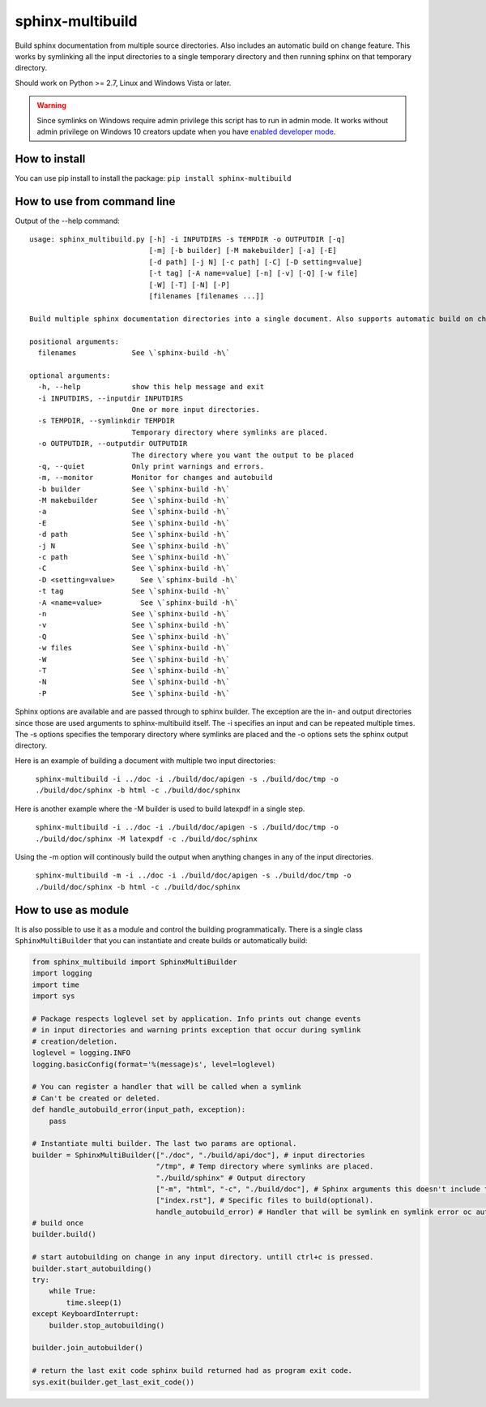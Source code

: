 sphinx-multibuild
=================
Build sphinx documentation from multiple source directories. Also includes an
automatic build on change feature. This works by symlinking all the input
directories to a single temporary directory and then running sphinx on that
temporary directory.

Should work on Python >= 2.7, Linux and Windows Vista or later.

.. warning::
    Since symlinks on Windows require admin privilege this script has to run
    in admin mode. It works without admin privilege on Windows 10 creators update
    when you have `enabled developer mode <https://blogs.windows.com/buildingapps/2016/12/02/symlinks-windows-10/>`_.

How to install
--------------

You can use pip install to install the package: ``pip install sphinx-multibuild``

How to use from command line
----------------------------

Output of the --help command:

::

    usage: sphinx_multibuild.py [-h] -i INPUTDIRS -s TEMPDIR -o OUTPUTDIR [-q]
                                [-m] [-b builder] [-M makebuilder] [-a] [-E]
                                [-d path] [-j N] [-c path] [-C] [-D setting=value]
                                [-t tag] [-A name=value] [-n] [-v] [-Q] [-w file]
                                [-W] [-T] [-N] [-P]
                                [filenames [filenames ...]]

    Build multiple sphinx documentation directories into a single document. Also supports automatic build on change. Sphinx options arguments are passed through.

    positional arguments:
      filenames             See \`sphinx-build -h\`

    optional arguments:
      -h, --help            show this help message and exit
      -i INPUTDIRS, --inputdir INPUTDIRS
                            One or more input directories.
      -s TEMPDIR, --symlinkdir TEMPDIR
                            Temporary directory where symlinks are placed.
      -o OUTPUTDIR, --outputdir OUTPUTDIR
                            The directory where you want the output to be placed
      -q, --quiet           Only print warnings and errors.
      -m, --monitor         Monitor for changes and autobuild
      -b builder            See \`sphinx-build -h\`
      -M makebuilder        See \`sphinx-build -h\`
      -a                    See \`sphinx-build -h\`
      -E                    See \`sphinx-build -h\`
      -d path               See \`sphinx-build -h\`
      -j N                  See \`sphinx-build -h\`
      -c path               See \`sphinx-build -h\`
      -C                    See \`sphinx-build -h\`
      -D <setting=value>      See \`sphinx-build -h\`
      -t tag                See \`sphinx-build -h\`
      -A <name=value>         See \`sphinx-build -h\`
      -n                    See \`sphinx-build -h\`
      -v                    See \`sphinx-build -h\`
      -Q                    See \`sphinx-build -h\`
      -w files              See \`sphinx-build -h\`
      -W                    See \`sphinx-build -h\`
      -T                    See \`sphinx-build -h\`
      -N                    See \`sphinx-build -h\`
      -P                    See \`sphinx-build -h\`

Sphinx options are available and are passed through to 
sphinx builder. The exception are the in- and output directories since those 
are used arguments to sphinx-multibuild itself. The -i specifies an input 
and can be repeated multiple times. The -s options specifies the temporary 
directory where symlinks are placed and the -o options sets the sphinx output 
directory.

Here is an example of building a document with multiple two input directories:

    ``sphinx-multibuild -i ../doc -i ./build/doc/apigen -s ./build/doc/tmp -o ./build/doc/sphinx -b html -c ./build/doc/sphinx``

Here is another example where the -M builder is used to build latexpdf in a single step.

    ``sphinx-multibuild -i ../doc -i ./build/doc/apigen -s ./build/doc/tmp -o ./build/doc/sphinx -M latexpdf -c ./build/doc/sphinx``

Using the -m option will continously build the output when anything changes in any of the input directories.

    ``sphinx-multibuild -m -i ../doc -i ./build/doc/apigen -s ./build/doc/tmp -o ./build/doc/sphinx -b html -c ./build/doc/sphinx``


How to use as module
--------------------
It is also possible to use it as a module and control the building 
programmatically. There is a single class ``SphinxMultiBuilder`` that you can 
instantiate and create builds or automatically build:


.. code-block:: python

    from sphinx_multibuild import SphinxMultiBuilder
    import logging
    import time
    import sys

    # Package respects loglevel set by application. Info prints out change events
    # in input directories and warning prints exception that occur during symlink 
    # creation/deletion.
    loglevel = logging.INFO
    logging.basicConfig(format='%(message)s', level=loglevel)

    # You can register a handler that will be called when a symlink
    # Can't be created or deleted.
    def handle_autobuild_error(input_path, exception):
        pass

    # Instantiate multi builder. The last two params are optional.
    builder = SphinxMultiBuilder(["./doc", "./build/api/doc"], # input directories
                                 "/tmp", # Temp directory where symlinks are placed.
                                 "./build/sphinx" # Output directory
                                 ["-m", "html", "-c", "./build/doc"], # Sphinx arguments this doesn't include the in- and output directory.
                                 ["index.rst"], # Specific files to build(optional).
                                 handle_autobuild_error) # Handler that will be symlink en symlink error oc autobuild(optional).
    # build once
    builder.build()

    # start autobuilding on change in any input directory. untill ctrl+c is pressed.
    builder.start_autobuilding()
    try:
        while True:
            time.sleep(1)
    except KeyboardInterrupt:
        builder.stop_autobuilding()

    builder.join_autobuilder()

    # return the last exit code sphinx build returned had as program exit code.
    sys.exit(builder.get_last_exit_code())
